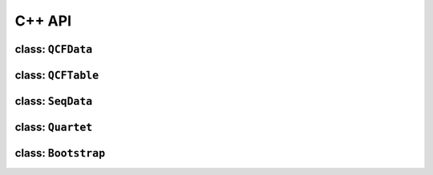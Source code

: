 .. _API:

C++ API
=======

class: ``QCFData``
------------------



class: ``QCFTable``
-------------------



class: ``SeqData``
------------------



class: ``Quartet``
------------------



class: ``Bootstrap``
--------------------
